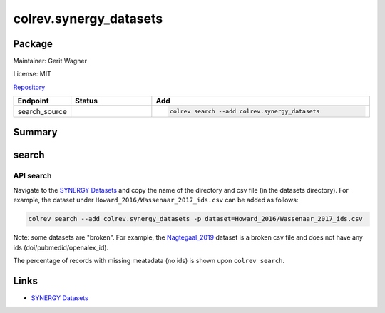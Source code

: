 .. |EXPERIMENTAL| image:: https://img.shields.io/badge/status-experimental-blue
   :height: 14pt
   :target: https://colrev.readthedocs.io/en/latest/dev_docs/dev_status.html
.. |MATURING| image:: https://img.shields.io/badge/status-maturing-yellowgreen
   :height: 14pt
   :target: https://colrev.readthedocs.io/en/latest/dev_docs/dev_status.html
.. |STABLE| image:: https://img.shields.io/badge/status-stable-brightgreen
   :height: 14pt
   :target: https://colrev.readthedocs.io/en/latest/dev_docs/dev_status.html
.. |GIT_REPO| image:: /_static/svg/iconmonstr-code-fork-1.svg
   :width: 15
   :alt: Git repository
.. |LICENSE| image:: /_static/svg/iconmonstr-copyright-2.svg
   :width: 15
   :alt: Licencse
.. |MAINTAINER| image:: /_static/svg/iconmonstr-user-29.svg
   :width: 20
   :alt: Maintainer
.. |DOCUMENTATION| image:: /_static/svg/iconmonstr-book-17.svg
   :width: 15
   :alt: Documentation
colrev.synergy_datasets
=======================

Package
--------------------

|MAINTAINER| Maintainer: Gerit Wagner

|LICENSE| License: MIT

|GIT_REPO| `Repository <https://github.com/CoLRev-Environment/colrev/tree/main/colrev/packages/synergy_datasets>`_

.. list-table::
   :header-rows: 1
   :widths: 20 30 80

   * - Endpoint
     - Status
     - Add
   * - search_source
     - |MATURING|
     - .. code-block::


         colrev search --add colrev.synergy_datasets


Summary
-------

search
------

API search
^^^^^^^^^^


.. raw:: html

   <!-- Download search results and store in `data/search/` directory. API-access not yet available. -->



Navigate to the `SYNERGY Datasets <https://github.com/asreview/synergy-dataset>`_ and copy the name of the directory and csv file (in the datasets directory).
For example, the dataset under ``Howard_2016/Wassenaar_2017_ids.csv`` can be added as follows:

.. code-block::

   colrev search --add colrev.synergy_datasets -p dataset=Howard_2016/Wassenaar_2017_ids.csv

Note: some datasets are "broken". For example, the `Nagtegaal_2019 <https://github.com/asreview/synergy-dataset/blob/master/datasets/Nagtegaal_2019/Nagtegaal_2019_ids.csv>`_ dataset is a broken csv file and does not have any ids (doi/pubmedid/openalex_id).

The percentage of records with missing meatadata (no ids) is shown upon ``colrev search``.

Links
-----


* `SYNERGY Datasets <https://github.com/asreview/synergy-dataset>`_
